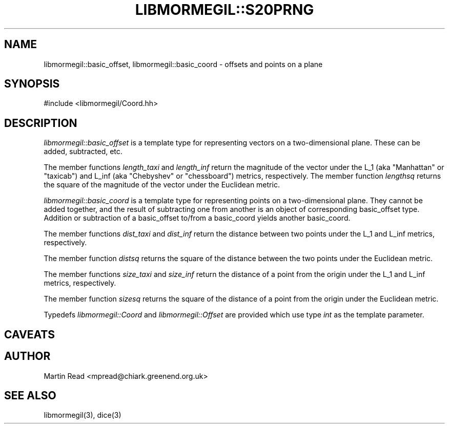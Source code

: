 .TH "LIBMORMEGIL::S20PRNG" 3 "October 10, 2010" "libmormegil Version 1.0" "libmormegil User Manual"
.SH NAME
libmormegil::basic_offset, libmormegil::basic_coord \- offsets and points on a plane
.SH SYNOPSIS
#include <libmormegil/Coord.hh>

.SH DESCRIPTION
.I libmormegil::basic_offset
is a template type for representing vectors on a two-dimensional plane. These
can be added, subtracted, etc.

The member functions \fIlength_taxi\fP and \fIlength_inf\fP return the
magnitude of the vector under the L_1 (aka "Manhattan" or "taxicab") and L_inf
(aka "Chebyshev" or "chessboard") metrics, respectively.  The member
function \fIlengthsq\fP returns the square of the magnitude of the vector
under the Euclidean metric.

.I libmormegil::basic_coord
is a template type for representing points on a two-dimensional plane. They
cannot be added together, and the result of subtracting one from another is
an object of corresponding basic_offset type. Addition or subtraction of a
basic_offset to/from a basic_coord yields another basic_coord. 

The member functions \fIdist_taxi\fP and \fIdist_inf\fP return the distance
between two points under the L_1 and L_inf metrics, respectively.

The member function \fIdistsq\fP returns the square of the distance between
the two points under the Euclidean metric.

The member functions \fIsize_taxi\fP and \fIsize_inf\fP return the distance
of a point from the origin under the L_1 and L_inf metrics, respectively.

The member function \fIsizesq\fP returns the square of the distance of a
point from the origin under the Euclidean metric.

Typedefs \fIlibmormegil::Coord\fR and \fIlibmormegil::Offset\fR are provided
which use type \fIint\fR as the template parameter.

.SH CAVEATS

.SH AUTHOR
Martin Read <mpread@chiark.greenend.org.uk>

.SH SEE ALSO

libmormegil(3), dice(3)
